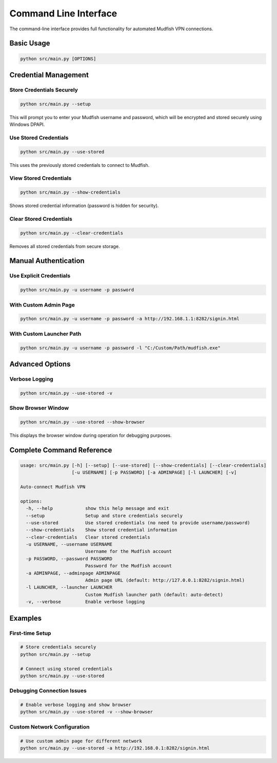 Command Line Interface
======================

The command-line interface provides full functionality for automated Mudfish VPN connections.

Basic Usage
-----------

.. code-block:: bash

   python src/main.py [OPTIONS]

Credential Management
--------------------

Store Credentials Securely
~~~~~~~~~~~~~~~~~~~~~~~~~~

.. code-block:: bash

   python src/main.py --setup

This will prompt you to enter your Mudfish username and password, which will be encrypted and stored securely using Windows DPAPI.

Use Stored Credentials
~~~~~~~~~~~~~~~~~~~~~~

.. code-block:: bash

   python src/main.py --use-stored

This uses the previously stored credentials to connect to Mudfish.

View Stored Credentials
~~~~~~~~~~~~~~~~~~~~~~~

.. code-block:: bash

   python src/main.py --show-credentials

Shows stored credential information (password is hidden for security).

Clear Stored Credentials
~~~~~~~~~~~~~~~~~~~~~~~~

.. code-block:: bash

   python src/main.py --clear-credentials

Removes all stored credentials from secure storage.

Manual Authentication
---------------------

Use Explicit Credentials
~~~~~~~~~~~~~~~~~~~~~~~~

.. code-block:: bash

   python src/main.py -u username -p password

With Custom Admin Page
~~~~~~~~~~~~~~~~~~~~~~

.. code-block:: bash

   python src/main.py -u username -p password -a http://192.168.1.1:8282/signin.html

With Custom Launcher Path
~~~~~~~~~~~~~~~~~~~~~~~~~

.. code-block:: bash

   python src/main.py -u username -p password -l "C:/Custom/Path/mudfish.exe"

Advanced Options
----------------

Verbose Logging
~~~~~~~~~~~~~~~

.. code-block:: bash

   python src/main.py --use-stored -v

Show Browser Window
~~~~~~~~~~~~~~~~~~~

.. code-block:: bash

   python src/main.py --use-stored --show-browser

This displays the browser window during operation for debugging purposes.

Complete Command Reference
--------------------------

.. code-block:: text

   usage: src/main.py [-h] [--setup] [--use-stored] [--show-credentials] [--clear-credentials] 
                      [-u USERNAME] [-p PASSWORD] [-a ADMINPAGE] [-l LAUNCHER] [-v]

   Auto-connect Mudfish VPN

   options:
     -h, --help            show this help message and exit
     --setup               Setup and store credentials securely
     --use-stored          Use stored credentials (no need to provide username/password)
     --show-credentials    Show stored credential information
     --clear-credentials   Clear stored credentials
     -u USERNAME, --username USERNAME
                           Username for the Mudfish account
     -p PASSWORD, --password PASSWORD
                           Password for the Mudfish account
     -a ADMINPAGE, --adminpage ADMINPAGE
                           Admin page URL (default: http://127.0.0.1:8282/signin.html)
     -l LAUNCHER, --launcher LAUNCHER
                           Custom Mudfish launcher path (default: auto-detect)
     -v, --verbose         Enable verbose logging

Examples
--------

First-time Setup
~~~~~~~~~~~~~~~~

.. code-block:: bash

   # Store credentials securely
   python src/main.py --setup

   # Connect using stored credentials
   python src/main.py --use-stored

Debugging Connection Issues
~~~~~~~~~~~~~~~~~~~~~~~~~~~

.. code-block:: bash

   # Enable verbose logging and show browser
   python src/main.py --use-stored -v --show-browser

Custom Network Configuration
~~~~~~~~~~~~~~~~~~~~~~~~~~~~

.. code-block:: bash

   # Use custom admin page for different network
   python src/main.py --use-stored -a http://192.168.0.1:8282/signin.html
